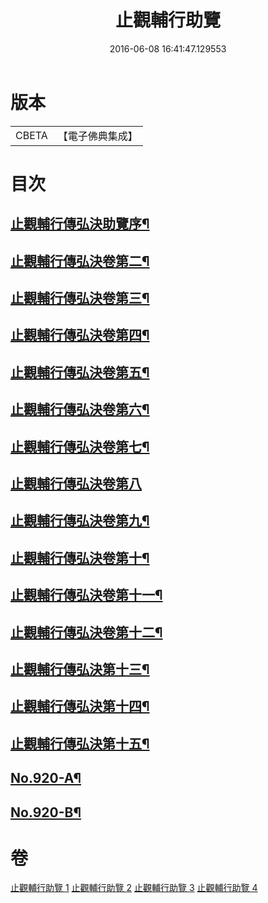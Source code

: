 #+TITLE: 止觀輔行助覽 
#+DATE: 2016-06-08 16:41:47.129553

* 版本
 |     CBETA|【電子佛典集成】|

* 目次
** [[file:KR6d0138_001.txt::001-0862b2][止觀輔行傳弘決助覽序¶]]
** [[file:KR6d0138_001.txt::001-0868c18][止觀輔行傳弘決卷第二¶]]
** [[file:KR6d0138_001.txt::001-0871b12][止觀輔行傳弘決卷第三¶]]
** [[file:KR6d0138_002.txt::002-0874b4][止觀輔行傳弘決卷第四¶]]
** [[file:KR6d0138_002.txt::002-0877a8][止觀輔行傳弘決卷第五¶]]
** [[file:KR6d0138_002.txt::002-0879c4][止觀輔行傳弘決卷第六¶]]
** [[file:KR6d0138_002.txt::002-0885a4][止觀輔行傳弘決卷第七¶]]
** [[file:KR6d0138_003.txt::003-0888a21][止觀輔行傳弘決卷第八]]
** [[file:KR6d0138_003.txt::003-0892b13][止觀輔行傳弘決卷第九¶]]
** [[file:KR6d0138_003.txt::003-0895b13][止觀輔行傳弘決卷第十¶]]
** [[file:KR6d0138_003.txt::003-0897c6][止觀輔行傳弘決卷第十一¶]]
** [[file:KR6d0138_004.txt::004-0900b3][止觀輔行傳弘決卷第十二¶]]
** [[file:KR6d0138_004.txt::004-0904b11][止觀輔行傳弘決第十三¶]]
** [[file:KR6d0138_004.txt::004-0908a2][止觀輔行傳弘決第十四¶]]
** [[file:KR6d0138_004.txt::004-0911b14][止觀輔行傳弘決第十五¶]]
** [[file:KR6d0138_004.txt::004-0914c1][No.920-A¶]]
** [[file:KR6d0138_004.txt::004-0914c12][No.920-B¶]]

* 卷
[[file:KR6d0138_001.txt][止觀輔行助覽 1]]
[[file:KR6d0138_002.txt][止觀輔行助覽 2]]
[[file:KR6d0138_003.txt][止觀輔行助覽 3]]
[[file:KR6d0138_004.txt][止觀輔行助覽 4]]

